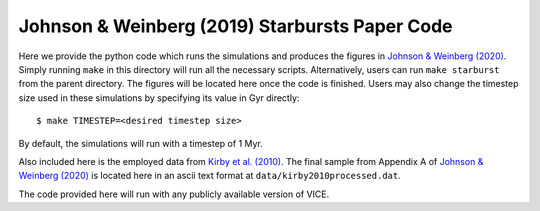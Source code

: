 
Johnson & Weinberg (2019) Starbursts Paper Code
+++++++++++++++++++++++++++++++++++++++++++++++

|paper1| |paper2|

..	|paper1| image:: https://img.shields.io/badge/NASA%20ADS-Johnson%20%26%20Weinberg%20(2020)-red
	:target: https://ui.adsabs.harvard.edu/abs/2019arXiv191102598J/abstract
	:alt: paper1

.. 	|paper2| image:: https://img.shields.io/badge/NASA%20ADS-Kirby%20et%20al.%20(2010)-red
	:target: https://ui.adsabs.harvard.edu/abs/2010ApJS..191..352K/abstract
	:alt: paper2

Here we provide the python code which runs the simulations and produces
the figures in `Johnson & Weinberg (2020)`__. Simply running ``make`` in this
directory will run all the necessary scripts. Alternatively, users can run
``make starburst`` from the parent directory. The figures will be located
here once the code is finished. Users may also change the timestep size used
in these simulations by specifying its value in Gyr directly:

::

	$ make TIMESTEP=<desired timestep size>

By default, the simulations will run with a timestep of 1 Myr.

__ jw20_
.. _jw20: https://ui.adsabs.harvard.edu/abs/2019arXiv191102598J/abstract

Also included here is the employed data from `Kirby et al. (2010)`__. The
final sample from Appendix A of `Johnson & Weinberg (2020)`__ is located
here in an ascii text format at ``data/kirby2010processed.dat``.

__ k10_
__ jw20_
.. _k10: https://ui.adsabs.harvard.edu/abs/2010ApJS..191..352K/abstract

The code provided here will run with any publicly available version of VICE.
